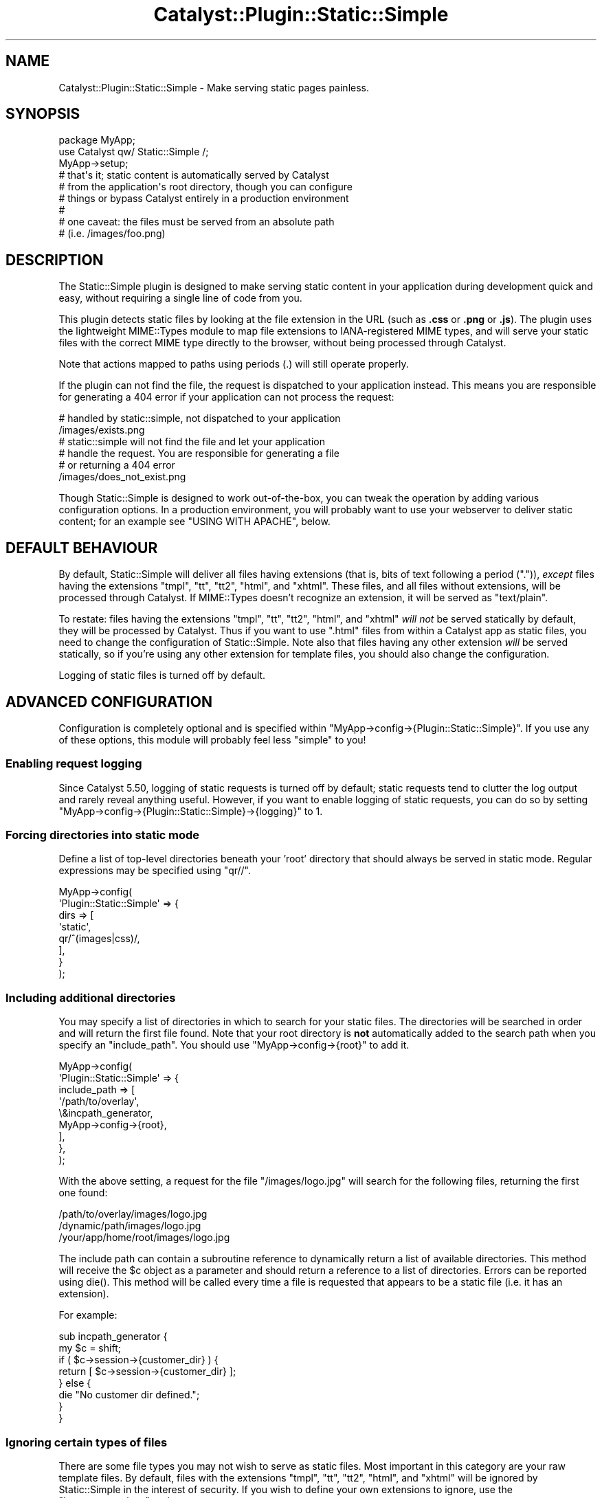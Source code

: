.\" -*- mode: troff; coding: utf-8 -*-
.\" Automatically generated by Pod::Man 5.01 (Pod::Simple 3.43)
.\"
.\" Standard preamble:
.\" ========================================================================
.de Sp \" Vertical space (when we can't use .PP)
.if t .sp .5v
.if n .sp
..
.de Vb \" Begin verbatim text
.ft CW
.nf
.ne \\$1
..
.de Ve \" End verbatim text
.ft R
.fi
..
.\" \*(C` and \*(C' are quotes in nroff, nothing in troff, for use with C<>.
.ie n \{\
.    ds C` ""
.    ds C' ""
'br\}
.el\{\
.    ds C`
.    ds C'
'br\}
.\"
.\" Escape single quotes in literal strings from groff's Unicode transform.
.ie \n(.g .ds Aq \(aq
.el       .ds Aq '
.\"
.\" If the F register is >0, we'll generate index entries on stderr for
.\" titles (.TH), headers (.SH), subsections (.SS), items (.Ip), and index
.\" entries marked with X<> in POD.  Of course, you'll have to process the
.\" output yourself in some meaningful fashion.
.\"
.\" Avoid warning from groff about undefined register 'F'.
.de IX
..
.nr rF 0
.if \n(.g .if rF .nr rF 1
.if (\n(rF:(\n(.g==0)) \{\
.    if \nF \{\
.        de IX
.        tm Index:\\$1\t\\n%\t"\\$2"
..
.        if !\nF==2 \{\
.            nr % 0
.            nr F 2
.        \}
.    \}
.\}
.rr rF
.\" ========================================================================
.\"
.IX Title "Catalyst::Plugin::Static::Simple 3pm"
.TH Catalyst::Plugin::Static::Simple 3pm 2021-05-05 "perl v5.38.2" "User Contributed Perl Documentation"
.\" For nroff, turn off justification.  Always turn off hyphenation; it makes
.\" way too many mistakes in technical documents.
.if n .ad l
.nh
.SH NAME
Catalyst::Plugin::Static::Simple \- Make serving static pages painless.
.SH SYNOPSIS
.IX Header "SYNOPSIS"
.Vb 9
\&    package MyApp;
\&    use Catalyst qw/ Static::Simple /;
\&    MyApp\->setup;
\&    # that\*(Aqs it; static content is automatically served by Catalyst
\&    # from the application\*(Aqs root directory, though you can configure
\&    # things or bypass Catalyst entirely in a production environment
\&    #
\&    # one caveat: the files must be served from an absolute path
\&    # (i.e. /images/foo.png)
.Ve
.SH DESCRIPTION
.IX Header "DESCRIPTION"
The Static::Simple plugin is designed to make serving static content in
your application during development quick and easy, without requiring a
single line of code from you.
.PP
This plugin detects static files by looking at the file extension in the
URL (such as \fB.css\fR or \fB.png\fR or \fB.js\fR). The plugin uses the
lightweight MIME::Types module to map file extensions to
IANA-registered MIME types, and will serve your static files with the
correct MIME type directly to the browser, without being processed
through Catalyst.
.PP
Note that actions mapped to paths using periods (.) will still operate
properly.
.PP
If the plugin can not find the file, the request is dispatched to your
application instead. This means you are responsible for generating a
\&\f(CW404\fR error if your application can not process the request:
.PP
.Vb 2
\&   # handled by static::simple, not dispatched to your application
\&   /images/exists.png
\&
\&   # static::simple will not find the file and let your application
\&   # handle the request. You are responsible for generating a file
\&   # or returning a 404 error
\&   /images/does_not_exist.png
.Ve
.PP
Though Static::Simple is designed to work out-of-the-box, you can tweak
the operation by adding various configuration options. In a production
environment, you will probably want to use your webserver to deliver
static content; for an example see "USING WITH APACHE", below.
.SH "DEFAULT BEHAVIOUR"
.IX Header "DEFAULT BEHAVIOUR"
By default, Static::Simple will deliver all files having extensions
(that is, bits of text following a period (\f(CW\*(C`.\*(C'\fR)), \fIexcept\fR files
having the extensions \f(CW\*(C`tmpl\*(C'\fR, \f(CW\*(C`tt\*(C'\fR, \f(CW\*(C`tt2\*(C'\fR, \f(CW\*(C`html\*(C'\fR, and
\&\f(CW\*(C`xhtml\*(C'\fR. These files, and all files without extensions, will be
processed through Catalyst. If MIME::Types doesn't recognize an
extension, it will be served as \f(CW\*(C`text/plain\*(C'\fR.
.PP
To restate: files having the extensions \f(CW\*(C`tmpl\*(C'\fR, \f(CW\*(C`tt\*(C'\fR, \f(CW\*(C`tt2\*(C'\fR, \f(CW\*(C`html\*(C'\fR,
and \f(CW\*(C`xhtml\*(C'\fR \fIwill not\fR be served statically by default, they will be
processed by Catalyst. Thus if you want to use \f(CW\*(C`.html\*(C'\fR files from
within a Catalyst app as static files, you need to change the
configuration of Static::Simple. Note also that files having any other
extension \fIwill\fR be served statically, so if you're using any other
extension for template files, you should also change the configuration.
.PP
Logging of static files is turned off by default.
.SH "ADVANCED CONFIGURATION"
.IX Header "ADVANCED CONFIGURATION"
Configuration is completely optional and is specified within
\&\f(CW\*(C`MyApp\->config\->{Plugin::Static::Simple}\*(C'\fR.  If you use any of these options,
this module will probably feel less "simple" to you!
.SS "Enabling request logging"
.IX Subsection "Enabling request logging"
Since Catalyst 5.50, logging of static requests is turned off by
default; static requests tend to clutter the log output and rarely
reveal anything useful. However, if you want to enable logging of static
requests, you can do so by setting
\&\f(CW\*(C`MyApp\->config\->{Plugin::Static::Simple}\->{logging}\*(C'\fR to 1.
.SS "Forcing directories into static mode"
.IX Subsection "Forcing directories into static mode"
Define a list of top-level directories beneath your 'root' directory
that should always be served in static mode.  Regular expressions may be
specified using \f(CW\*(C`qr//\*(C'\fR.
.PP
.Vb 8
\&    MyApp\->config(
\&        \*(AqPlugin::Static::Simple\*(Aq => {
\&            dirs => [
\&                \*(Aqstatic\*(Aq,
\&                qr/^(images|css)/,
\&            ],
\&        }
\&    );
.Ve
.SS "Including additional directories"
.IX Subsection "Including additional directories"
You may specify a list of directories in which to search for your static
files. The directories will be searched in order and will return the
first file found. Note that your root directory is \fBnot\fR automatically
added to the search path when you specify an \f(CW\*(C`include_path\*(C'\fR. You should
use \f(CW\*(C`MyApp\->config\->{root}\*(C'\fR to add it.
.PP
.Vb 9
\&    MyApp\->config(
\&        \*(AqPlugin::Static::Simple\*(Aq => {
\&            include_path => [
\&                \*(Aq/path/to/overlay\*(Aq,
\&                \e&incpath_generator,
\&                MyApp\->config\->{root},
\&            ],
\&        },
\&    );
.Ve
.PP
With the above setting, a request for the file \f(CW\*(C`/images/logo.jpg\*(C'\fR will search
for the following files, returning the first one found:
.PP
.Vb 3
\&    /path/to/overlay/images/logo.jpg
\&    /dynamic/path/images/logo.jpg
\&    /your/app/home/root/images/logo.jpg
.Ve
.PP
The include path can contain a subroutine reference to dynamically return a
list of available directories.  This method will receive the \f(CW$c\fR object as a
parameter and should return a reference to a list of directories.  Errors can
be reported using \f(CWdie()\fR.  This method will be called every time a file is
requested that appears to be a static file (i.e. it has an extension).
.PP
For example:
.PP
.Vb 2
\&    sub incpath_generator {
\&        my $c = shift;
\&
\&        if ( $c\->session\->{customer_dir} ) {
\&            return [ $c\->session\->{customer_dir} ];
\&        } else {
\&            die "No customer dir defined.";
\&        }
\&    }
.Ve
.SS "Ignoring certain types of files"
.IX Subsection "Ignoring certain types of files"
There are some file types you may not wish to serve as static files.
Most important in this category are your raw template files.  By
default, files with the extensions \f(CW\*(C`tmpl\*(C'\fR, \f(CW\*(C`tt\*(C'\fR, \f(CW\*(C`tt2\*(C'\fR, \f(CW\*(C`html\*(C'\fR, and
\&\f(CW\*(C`xhtml\*(C'\fR will be ignored by Static::Simple in the interest of security.
If you wish to define your own extensions to ignore, use the
\&\f(CW\*(C`ignore_extensions\*(C'\fR option:
.PP
.Vb 5
\&    MyApp\->config(
\&        \*(AqPlugin::Static::Simple\*(Aq => {
\&            ignore_extensions => [ qw/html asp php/ ],
\&        },
\&    );
.Ve
.SS "Ignoring entire directories"
.IX Subsection "Ignoring entire directories"
To prevent an entire directory from being served statically, you can use
the \f(CW\*(C`ignore_dirs\*(C'\fR option.  This option contains a list of relative
directory paths to ignore.  If using \f(CW\*(C`include_path\*(C'\fR, the path will be
checked against every included path.
.PP
.Vb 5
\&    MyApp\->config(
\&        \*(AqPlugin::Static::Simple\*(Aq => {
\&            ignore_dirs => [ qw/tmpl css/ ],
\&        },
\&    );
.Ve
.PP
For example, if combined with the above \f(CW\*(C`include_path\*(C'\fR setting, this
\&\f(CW\*(C`ignore_dirs\*(C'\fR value will ignore the following directories if they exist:
.PP
.Vb 6
\&    /path/to/overlay/tmpl
\&    /path/to/overlay/css
\&    /dynamic/path/tmpl
\&    /dynamic/path/css
\&    /your/app/home/root/tmpl
\&    /your/app/home/root/css
.Ve
.SS "Custom MIME types"
.IX Subsection "Custom MIME types"
To override or add to the default MIME types set by the MIME::Types
module, you may enter your own extension to MIME type mapping.
.PP
.Vb 8
\&    MyApp\->config(
\&        \*(AqPlugin::Static::Simple\*(Aq => {
\&            mime_types => {
\&                jpg => \*(Aqimage/jpg\*(Aq,
\&                png => \*(Aqimage/png\*(Aq,
\&            },
\&        },
\&    );
.Ve
.SS "Controlling caching with Expires header"
.IX Subsection "Controlling caching with Expires header"
The files served by Static::Simple will have a Last-Modified header set,
which allows some browsers to cache them for a while. However if you want
to explicitly set an Expires header, such as to allow proxies to cache your
static content, then you can do so by setting the "expires" config option.
.PP
The value indicates the number of seconds after access time to allow caching.
So a value of zero really means "don't cache at all", and any higher values
will keep the file around for that long.
.PP
.Vb 5
\&    MyApp\->config(
\&        \*(AqPlugin::Static::Simple\*(Aq => {
\&            expires => 3600, # Caching allowed for one hour.
\&        },
\&    );
.Ve
.SS "Compatibility with other plugins"
.IX Subsection "Compatibility with other plugins"
Since version 0.12, Static::Simple plays nice with other plugins.  It no
longer short-circuits the \f(CW\*(C`prepare_action\*(C'\fR stage as it was causing too
many compatibility issues with other plugins.
.SS "Debugging information"
.IX Subsection "Debugging information"
Enable additional debugging information printed in the Catalyst log.  This
is automatically enabled when running Catalyst in \-Debug mode.
.PP
.Vb 5
\&    MyApp\->config(
\&        \*(AqPlugin::Static::Simple\*(Aq => {
\&            debug => 1,
\&        },
\&    );
.Ve
.SH "USING WITH APACHE"
.IX Header "USING WITH APACHE"
While Static::Simple will work just fine serving files through Catalyst
in mod_perl, for increased performance you may wish to have Apache
handle the serving of your static files directly. To do this, simply use
a dedicated directory for your static files and configure an Apache
Location block for that directory  This approach is recommended for
production installations.
.PP
.Vb 3
\&    <Location /myapp/static>
\&        SetHandler default\-handler
\&    </Location>
.Ve
.PP
Using this approach Apache will bypass any handling of these directories
through Catalyst. You can leave Static::Simple as part of your
application, and it will continue to function on a development server,
or using Catalyst's built-in server.
.PP
In practice, your Catalyst application is probably (i.e. should be)
structured in the recommended way (i.e., that generated by bootstrapping
the application with the \f(CW\*(C`catalyst.pl\*(C'\fR script, with a main directory
under which is a \f(CW\*(C`lib/\*(C'\fR directory for module files and a \f(CW\*(C`root/\*(C'\fR
directory for templates and static files). Thus, unless you break up
this structure when deploying your app by moving the static files to a
different location in your filesystem, you will need to use an Alias
directive in Apache to point to the right place. You will then need to
add a Directory block to give permission for Apache to serve these
files. The final configuration will look something like this:
.PP
.Vb 7
\&    Alias /myapp/static /filesystem/path/to/MyApp/root/static
\&    <Directory /filesystem/path/to/MyApp/root/static>
\&        allow from all
\&    </Directory>
\&    <Location /myapp/static>
\&        SetHandler default\-handler
\&    </Location>
.Ve
.PP
If you are running in a VirtualHost, you can just set the DocumentRoot
location to the location of your root directory; see
Catalyst::Engine::Apache2::MP20.
.SH "PUBLIC METHODS"
.IX Header "PUBLIC METHODS"
.ie n .SS "serve_static_file $file_path"
.el .SS "serve_static_file \f(CW$file_path\fP"
.IX Subsection "serve_static_file $file_path"
Will serve the file located in \f(CW$file_path\fR statically. This is useful when
you need to  autogenerate them if they don't exist, or they are stored in a model.
.PP
.Vb 1
\&    package MyApp::Controller::User;
\&
\&    sub curr_user_thumb : PathPart("my_thumbnail.png") {
\&        my ( $self, $c ) = @_;
\&        my $file_path = $c\->user\->picture_thumbnail_path;
\&        $c\->serve_static_file($file_path);
\&    }
.Ve
.SH "INTERNAL EXTENDED METHODS"
.IX Header "INTERNAL EXTENDED METHODS"
Static::Simple extends the following steps in the Catalyst process.
.SS prepare_action
.IX Subsection "prepare_action"
\&\f(CW\*(C`prepare_action\*(C'\fR is used to first check if the request path is a static
file.  If so, we skip all other \f(CW\*(C`prepare_action\*(C'\fR steps to improve
performance.
.SS dispatch
.IX Subsection "dispatch"
\&\f(CW\*(C`dispatch\*(C'\fR takes the file found during \f(CW\*(C`prepare_action\*(C'\fR and writes it
to the output.
.SS finalize
.IX Subsection "finalize"
\&\f(CW\*(C`finalize\*(C'\fR serves up final header information and displays any log
messages.
.SS setup
.IX Subsection "setup"
\&\f(CW\*(C`setup\*(C'\fR initializes all default values.
.SH DEPRECATIONS
.IX Header "DEPRECATIONS"
The old style of configuration using the \f(CW\*(Aqstatic\*(Aq\fR config key was deprecated
in version 0.30. A warning will be issued if this is used, and the contents of
the config at this key will be merged with the newer \f(CW\*(AqPlugin::Static::Simple\*(Aq\fR
key.
.PP
Be aware that if the \f(CW\*(Aqinclude_path\*(Aq\fR key under \f(CW\*(Aqstatic\*(Aq\fR exists at all, it
will be merged with any content of the same key under
\&\f(CW\*(AqPlugin::Static::Simple\*(Aq\fR. Be careful not to set this to a non-arrayref,
therefore.
.SH "SEE ALSO"
.IX Header "SEE ALSO"
Catalyst, Catalyst::Plugin::Static,
<http://www.iana.org/assignments/media\-types/>
.SH AUTHOR
.IX Header "AUTHOR"
Andy Grundman, <andy@hybridized.org>
.SH CONTRIBUTORS
.IX Header "CONTRIBUTORS"
Marcus Ramberg, <mramberg@cpan.org>
.PP
Jesse Sheidlower, <jester@panix.com>
.PP
Guillermo Roditi, <groditi@cpan.org>
.PP
Florian Ragwitz, <rafl@debian.org>
.PP
Tomas Doran, <bobtfish@bobtfish.net>
.PP
Justin Wheeler (dnm)
.PP
Matt S Trout, <mst@shadowcat.co.uk>
.PP
Toby Corkindale, <tjc@wintrmute.net>
.SH THANKS
.IX Header "THANKS"
The authors of Catalyst::Plugin::Static:
.PP
.Vb 3
\&    Sebastian Riedel
\&    Christian Hansen
\&    Marcus Ramberg
.Ve
.PP
For the include_path code from Template Toolkit:
.PP
.Vb 1
\&    Andy Wardley
.Ve
.SH COPYRIGHT
.IX Header "COPYRIGHT"
Copyright (c) 2005 \- 2011
the Catalyst::Plugin::Static::Simple "AUTHOR" and "CONTRIBUTORS"
as listed above.
.SH LICENSE
.IX Header "LICENSE"
This program is free software, you can redistribute it and/or modify it under
the same terms as Perl itself.
